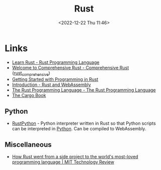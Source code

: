 :PROPERTIES:
:ID:       3469c33e-7c61-46c7-b01e-655695f3b93c
:mtime:    20240410205343 20240119090258 20230912131821 20230623074206 20230622081612 20230305215056 20230217212451 20230215001041 20230103103309 20221224191223
:ctime:    20221224191223
:END:
#+TITLE: Rust
#+DATE: <2022-12-22 Thu 11:46>
#+FILETAGS: :programming:rust:


* Links

+ [[https://www.rust-lang.org/learn][Learn Rust - Rust Programming Language]]
+ [[https://google.github.io/comprehensive-rust/][Welcome to Comprehensive Rust - Comprehensive Rust]] ([[id:9445ca44-1e8a-4b58-92b7-5f43894f4ff3][rust_comprehensive]])
+ [[https://jesselawson.github.io/getting-started-with-rust/][Getting Started with Programming in Rust]]
+ [[https://rustwasm.github.io/docs/book/][Introduction - Rust and WebAssembly]]
+ [[https://doc.rust-lang.org/book/][The Rust Programming Language - The Rust Programming Language]]
+ [[https://doc.rust-lang.org/cargo/][The Cargo Book]]

** Python

+ [[https://github.com/RustPython/RustPython][RustPython]] - Python interpreter written in Rust so that Python scripts can be interpreted in [[id:5b5d1562-ecb4-4199-b530-e7993723e112][Python]]. Can be compiled
  to WebAssembly.

** Miscellaneous

+ [[https://www.technologyreview.com/2023/02/14/1067869/rust-worlds-fastest-growing-programming-language/][How Rust went from a side project to the world's most-loved programming language | MIT Technology Review]]
